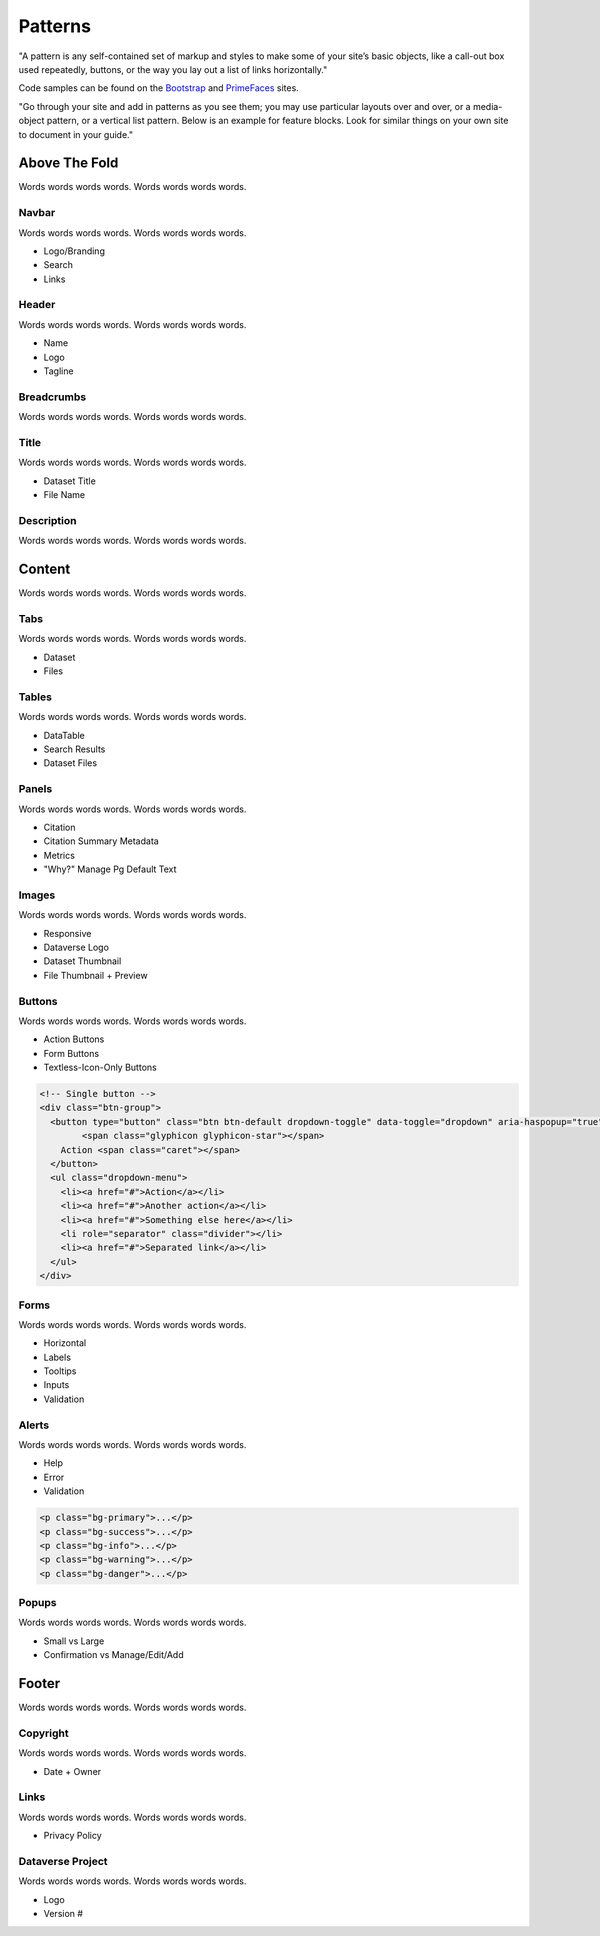 Patterns
++++++++

"A pattern is any self-contained set of markup and styles to make some of your site’s basic objects, like a call-out box used repeatedly, buttons, or the way you lay out a list of links horizontally."

Code samples can be found on the `Bootstrap <http://getbootstrap.com/css/>`_ and `PrimeFaces <https://www.primefaces.org/showcase/>`_ sites.

"Go through your site and add in patterns as you see them; you may use particular layouts over and over, or a media-object pattern, or a vertical list pattern. Below is an example for feature blocks. Look for similar things on your own site to document in your guide."

|image1|

Above The Fold
==============

Words words words words. Words words words words.

Navbar
------

Words words words words. Words words words words.

* Logo/Branding
* Search
* Links

Header
------

Words words words words. Words words words words.

* Name
* Logo
* Tagline

Breadcrumbs
-----------

Words words words words. Words words words words.

Title
-----

Words words words words. Words words words words.

* Dataset Title
* File Name

Description
-----------

Words words words words. Words words words words.


Content
=======

Words words words words. Words words words words.

Tabs
----

Words words words words. Words words words words.

* Dataset
* Files

Tables
------

Words words words words. Words words words words.

* DataTable
* Search Results
* Dataset Files

Panels
------

Words words words words. Words words words words.

* Citation
* Citation Summary Metadata
* Metrics
* "Why?" Manage Pg Default Text

Images
------

Words words words words. Words words words words.

* Responsive
* Dataverse Logo
* Dataset Thumbnail
* File Thumbnail + Preview

Buttons
-------

Words words words words. Words words words words.

* Action Buttons
* Form Buttons
* Textless-Icon-Only Buttons

.. raw:: html

	<div class="panel panel-default code-example">
	  <div class="panel-body">

		<!-- Single button -->
		<div class="btn-group">
		  <button type="button" class="btn btn-default dropdown-toggle" data-toggle="dropdown" aria-haspopup="true" aria-expanded="false">
		  	<span class="glyphicon glyphicon-star"></span> 
		    Action <span class="caret"></span>
		  </button>
		  <ul class="dropdown-menu">
		    <li><a href="#">Action</a></li>
		    <li><a href="#">Another action</a></li>
		    <li><a href="#">Something else here</a></li>
		    <li role="separator" class="divider"></li>
		    <li><a href="#">Separated link</a></li>
		  </ul>
		</div>

	  </div>
	</div>

.. code-block:: html

	<!-- Single button -->
	<div class="btn-group">
	  <button type="button" class="btn btn-default dropdown-toggle" data-toggle="dropdown" aria-haspopup="true" aria-expanded="false">
	  	<span class="glyphicon glyphicon-star"></span> 
	    Action <span class="caret"></span>
	  </button>
	  <ul class="dropdown-menu">
	    <li><a href="#">Action</a></li>
	    <li><a href="#">Another action</a></li>
	    <li><a href="#">Something else here</a></li>
	    <li role="separator" class="divider"></li>
	    <li><a href="#">Separated link</a></li>
	  </ul>
	</div>

Forms
-----

Words words words words. Words words words words.

* Horizontal
* Labels
* Tooltips
* Inputs
* Validation

Alerts
------

Words words words words. Words words words words.

* Help
* Error
* Validation

.. raw:: html

	<div class="panel panel-default code-example">
	  <div class="panel-body">
		<div class="col-sm-12">
			<div style="height:100px" class="col-sm-2 bg-primary">bg-primary</div>
			<div style="height:100px" class="col-sm-2 bg-success">bg-success</div>
			<div style="height:100px" class="col-sm-2 bg-info">bg-info</div>
			<div style="height:100px" class="col-sm-2 bg-warning">bg-warning</div>
			<div style="height:100px" class="col-sm-2 bg-danger">bg-danger</div>
		</div>
	  </div>
	  <div class="panel-footer">CODE HERE</div>
	</div>

.. code-block:: html

	<p class="bg-primary">...</p>
	<p class="bg-success">...</p>
	<p class="bg-info">...</p>
	<p class="bg-warning">...</p>
	<p class="bg-danger">...</p>

Popups
------

Words words words words. Words words words words.

* Small vs Large
* Confirmation vs Manage/Edit/Add


Footer
======

Words words words words. Words words words words.

Copyright
---------

Words words words words. Words words words words.

* Date + Owner

Links
-----

Words words words words. Words words words words.

* Privacy Policy

Dataverse Project
-----------------

Words words words words. Words words words words.

* Logo
* Version #


.. |image1| image:: ./img/dataverse-page.png
   :class: img-responsive
